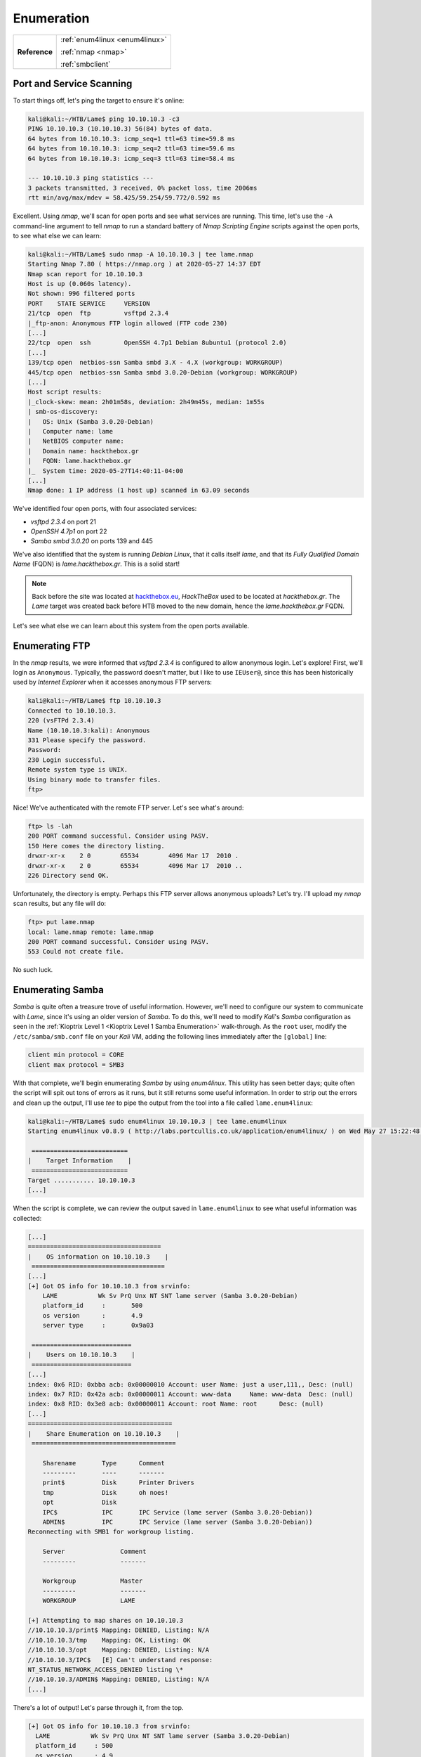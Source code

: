 .. _Lame Enum:

Enumeration
===========

+-------------+-------------------------------+
|**Reference**|:ref:`enum4linux <enum4linux>` |
|             |                               |
|             |:ref:`nmap <nmap>`             |
|             |                               |
|             |:ref:`smbclient`               |
+-------------+-------------------------------+



Port and Service Scanning
-------------------------

To start things off, let's ping the target to ensure it's online:

.. code-block:: none

    kali@kali:~/HTB/Lame$ ping 10.10.10.3 -c3
    PING 10.10.10.3 (10.10.10.3) 56(84) bytes of data.
    64 bytes from 10.10.10.3: icmp_seq=1 ttl=63 time=59.8 ms
    64 bytes from 10.10.10.3: icmp_seq=2 ttl=63 time=59.6 ms
    64 bytes from 10.10.10.3: icmp_seq=3 ttl=63 time=58.4 ms

    --- 10.10.10.3 ping statistics ---
    3 packets transmitted, 3 received, 0% packet loss, time 2006ms
    rtt min/avg/max/mdev = 58.425/59.254/59.772/0.592 ms

.. index::
   single: nmap

Excellent. Using `nmap`, we'll scan for open ports and see what services are running. This time, let's use the ``-A`` command-line argument to tell `nmap` to run a standard battery of `Nmap Scripting Engine` scripts against the open ports, to see what else we can learn:

.. code-block:: none

    kali@kali:~/HTB/Lame$ sudo nmap -A 10.10.10.3 | tee lame.nmap
    Starting Nmap 7.80 ( https://nmap.org ) at 2020-05-27 14:37 EDT
    Nmap scan report for 10.10.10.3
    Host is up (0.060s latency).
    Not shown: 996 filtered ports
    PORT    STATE SERVICE     VERSION
    21/tcp  open  ftp         vsftpd 2.3.4
    |_ftp-anon: Anonymous FTP login allowed (FTP code 230)
    [...]
    22/tcp  open  ssh         OpenSSH 4.7p1 Debian 8ubuntu1 (protocol 2.0)
    [...]
    139/tcp open  netbios-ssn Samba smbd 3.X - 4.X (workgroup: WORKGROUP)
    445/tcp open  netbios-ssn Samba smbd 3.0.20-Debian (workgroup: WORKGROUP)
    [...]
    Host script results:
    |_clock-skew: mean: 2h01m58s, deviation: 2h49m45s, median: 1m55s
    | smb-os-discovery:
    |   OS: Unix (Samba 3.0.20-Debian)
    |   Computer name: lame
    |   NetBIOS computer name:
    |   Domain name: hackthebox.gr
    |   FQDN: lame.hackthebox.gr
    |_  System time: 2020-05-27T14:40:11-04:00
    [...]
    Nmap done: 1 IP address (1 host up) scanned in 63.09 seconds

We've identified four open ports, with four associated services:

* `vsftpd 2.3.4` on port 21
* `OpenSSH 4.7p1` on port 22
* `Samba smbd 3.0.20` on ports 139 and 445

We've also identified that the system is running `Debian Linux`, that it calls itself `lame`, and that its `Fully Qualified Domain Name` (FQDN) is `lame.hackthebox.gr`. This is a solid start!

.. note::

    Back before the site was located at `hackthebox.eu <https://hackthebox.eu/>`_, `HackTheBox` used to be located at `hackthebox.gr`. The `Lame` target was created back before HTB moved to the new domain, hence the `lame.hackthebox.gr` FQDN.

Let's see what else we can learn about this system from the open ports available.



.. _Lame FTP Enum:

Enumerating FTP
---------------

In the `nmap` results, we were informed that `vsftpd 2.3.4` is configured to allow anonymous login. Let's explore! First, we'll login as ``Anonymous``. Typically, the password doesn't matter, but I like to use ``IEUser@``, since this has been historically used by `Internet Explorer` when it accesses anonymous FTP servers:

.. code-block:: none

    kali@kali:~/HTB/Lame$ ftp 10.10.10.3
    Connected to 10.10.10.3.
    220 (vsFTPd 2.3.4)
    Name (10.10.10.3:kali): Anonymous
    331 Please specify the password.
    Password:
    230 Login successful.
    Remote system type is UNIX.
    Using binary mode to transfer files.
    ftp>

Nice! We've authenticated with the remote FTP server. Let's see what's around:

.. code-block:: none

    ftp> ls -lah
    200 PORT command successful. Consider using PASV.
    150 Here comes the directory listing.
    drwxr-xr-x    2 0        65534        4096 Mar 17  2010 .
    drwxr-xr-x    2 0        65534        4096 Mar 17  2010 ..
    226 Directory send OK.

Unfortunately, the directory is empty. Perhaps this FTP server allows anonymous uploads? Let's try. I'll upload my `nmap` scan results, but any file will do:

.. code-block:: none

    ftp> put lame.nmap
    local: lame.nmap remote: lame.nmap
    200 PORT command successful. Consider using PASV.
    553 Could not create file.

No such luck.



.. _Lame SMB Enum:

Enumerating Samba
-----------------

.. index:: enum4linux

`Samba` is quite often a treasure trove of useful information. However, we'll need to configure our system to communicate with `Lame`, since it's using an older version of `Samba`. To do this, we'll need to modify `Kali`'s `Samba` configuration as seen in the :ref:`Kioptrix Level 1 <Kioptrix Level 1 Samba Enumeration>` walk-through. As the ``root`` user, modify the ``/etc/samba/smb.conf`` file on your `Kali` VM, adding the following lines immediately after the ``[global]`` line:

.. code-block:: none

    client min protocol = CORE
    client max protocol = SMB3

With that complete, we'll begin enumerating `Samba` by using `enum4linux`. This utility has seen better days; quite often the script will spit out tons of errors as it runs, but it still returns some useful information. In order to strip out the errors and clean up the output, I'll use `tee` to pipe the output from the tool into a file called ``lame.enum4linux``:

.. code-block:: none

    kali@kali:~/HTB/Lame$ sudo enum4linux 10.10.10.3 | tee lame.enum4linux
    Starting enum4linux v0.8.9 ( http://labs.portcullis.co.uk/application/enum4linux/ ) on Wed May 27 15:22:48 2020

     ==========================
    |    Target Information    |
     ==========================
    Target ........... 10.10.10.3
    [...]

When the script is complete, we can review the output saved in ``lame.enum4linux`` to see what useful information was collected:

.. code-block:: none

    [...]
    ====================================
    |    OS information on 10.10.10.3    |
     ====================================
    [...]
    [+] Got OS info for 10.10.10.3 from srvinfo:
    	LAME           Wk Sv PrQ Unx NT SNT lame server (Samba 3.0.20-Debian)
    	platform_id     :	500
    	os version      :	4.9
    	server type     :	0x9a03

     ===========================
    |    Users on 10.10.10.3    |
     ===========================
    [...]
    index: 0x6 RID: 0xbba acb: 0x00000010 Account: user	Name: just a user,111,,	Desc: (null)
    index: 0x7 RID: 0x42a acb: 0x00000011 Account: www-data	Name: www-data	Desc: (null)
    index: 0x8 RID: 0x3e8 acb: 0x00000011 Account: root	Name: root	Desc: (null)
    [...]
    =======================================
    |    Share Enumeration on 10.10.10.3    |
     =======================================

    	Sharename       Type      Comment
    	---------       ----      -------
    	print$          Disk      Printer Drivers
    	tmp             Disk      oh noes!
    	opt             Disk
    	IPC$            IPC       IPC Service (lame server (Samba 3.0.20-Debian))
    	ADMIN$          IPC       IPC Service (lame server (Samba 3.0.20-Debian))
    Reconnecting with SMB1 for workgroup listing.

    	Server               Comment
    	---------            -------

    	Workgroup            Master
    	---------            -------
    	WORKGROUP            LAME

    [+] Attempting to map shares on 10.10.10.3
    //10.10.10.3/print$	Mapping: DENIED, Listing: N/A
    //10.10.10.3/tmp	Mapping: OK, Listing: OK
    //10.10.10.3/opt	Mapping: DENIED, Listing: N/A
    //10.10.10.3/IPC$	[E] Can't understand response:
    NT_STATUS_NETWORK_ACCESS_DENIED listing \*
    //10.10.10.3/ADMIN$	Mapping: DENIED, Listing: N/A
    [...]

There's a lot of output! Let's parse through it, from the top.

.. code-block:: none

    [+] Got OS info for 10.10.10.3 from srvinfo:
      LAME           Wk Sv PrQ Unx NT SNT lame server (Samba 3.0.20-Debian)
      platform_id     :	500
      os version      :	4.9
      server type     :	0x9a03

We can see here that the ``os version`` is listed as ``4.9``. It's important to note that this isn't the `Debian` version, but rather the version of the `Linux` kernel installed. Kernel ``4.9`` was the default kernel in `Debian 9`, so this is likely the version of `Debian` installed on the system.

Next, we can see all the users on the system, including the following line:

.. code-block:: none

    index: 0x6 RID: 0xbba acb: 0x00000010 Account: user	Name: just a user,111,,	Desc: (null)

The target has a single non-root, non-service account called ``user``.

We can also see what shares are available on the device:

.. code-block:: none

    Sharename       Type      Comment
    ---------       ----      -------
    print$          Disk      Printer Drivers
    tmp             Disk      oh noes!
    opt             Disk
    IPC$            IPC       IPC Service (lame server (Samba 3.0.20-Debian))
    ADMIN$          IPC       IPC Service (lame server (Samba 3.0.20-Debian))
    Reconnecting with SMB1 for workgroup listing.

The ``tmp`` share looks interesting, as does ``opt``. In the next section, we can see which shares are available to anonymous users:

.. code-block:: none

    //10.10.10.3/tmp	Mapping: OK, Listing: OK
    //10.10.10.3/opt	Mapping: DENIED, Listing: N/A

.. index:: smbclient

Looks like we won't be able to access the ``opt`` share, but the ``tmp`` share is available. We can use `smbclient` to explore its contents, authenticating via a `null session`:

.. code-block:: none

    kali@kali:~/HTB/Lame$ smbclient -U '' -N //10.10.10.3/tmp/
    Try "help" to get a list of possible commands.
    smb: \> ls
      .                                   D        0  Wed May 27 15:37:54 2020
      ..                                 DR        0  Sun May 20 14:36:12 2012
      5143.jsvc_up                        R        0  Wed May 27 14:35:05 2020
      .ICE-unix                          DH        0  Wed May 27 14:33:56 2020
      .X11-unix                          DH        0  Wed May 27 14:34:21 2020
      .X0-lock                           HR       11  Wed May 27 14:34:21 2020

                    7282168 blocks of size 1024. 5678792 blocks available

Interesting... Let's see if we can download that ``5143.jsvc_up`` file:

.. code-block:: none

    smb: \> get 5143.jsvc_up
    NT_STATUS_ACCESS_DENIED opening remote file \5143.jsvc_up

No such luck. Can we upload files? Let's try:

.. code-block:: none

    smb: \> put lame.nmap
    putting file lame.nmap as \lame.nmap (12.7 kb/s) (average 12.7 kb/s)
    smb: \> ls
      .                                   D        0  Wed May 27 16:33:42 2020
      ..                                 DR        0  Sun May 20 14:36:12 2012
      5143.jsvc_up                        R        0  Wed May 27 14:35:05 2020
      lame.nmap                           A     2496  Wed May 27 16:33:42 2020
      .ICE-unix                          DH        0  Wed May 27 14:33:56 2020
      .X11-unix                          DH        0  Wed May 27 14:34:21 2020
      .X0-lock                           HR       11  Wed May 27 14:34:21 2020

                    7282168 blocks of size 1024. 5678788 blocks available

Success! We were able to upload ``lame.nmap`` to the server. This service can be used as a point of ingress for files we need to get onto the system. Can we download the file we just uploaded?

.. code-block:: none

    smb: \> get lame.nmap
    getting file \lame.nmap of size 2496 as lame.nmap (9.7 KiloBytes/sec) (average 9.8 KiloBytes/sec)

Nice! It looks like we can both upload and download files on this service. This could prove useful in the future. I don't want to leave that file there, however. It's always a good idea to :ref:`cover your tracks`, so I'll use the ``rm`` command to remove the file:

.. code-block:: none

    smb: \> rm lame.nmap
    smb: \> ls
      .                                   D        0  Wed May 27 17:07:59 2020
      ..                                 DR        0  Sun May 20 14:36:12 2012
      5143.jsvc_up                        R        0  Wed May 27 14:35:05 2020
      .ICE-unix                          DH        0  Wed May 27 14:33:56 2020
      .X11-unix                          DH        0  Wed May 27 14:34:21 2020
      .X0-lock                           HR       11  Wed May 27 14:34:21 2020

                    7282168 blocks of size 1024. 5678792 blocks available

Nice.



Enumeration Wrap-Up
-------------------
We now have a pretty good view of what's happening on this system. We've identified the following software running on the target:

* `Debian 9`
* `Linux Kernel 4.9`
* `vsftpd 2.3.4`
* `OpenSSH 4.7p1`
* `Samba 3.0.20`

We've discovered that an account called ``user`` exists on the host, and that there's an open `Samba` share called ``tmp``, where we can upload and retrieve files. We also know that this service calls itself ``lame.hackthebox.gr``, which could be important to know as well.

With this information in-hand, let's see what kinds of vulnerabilities we can find.
